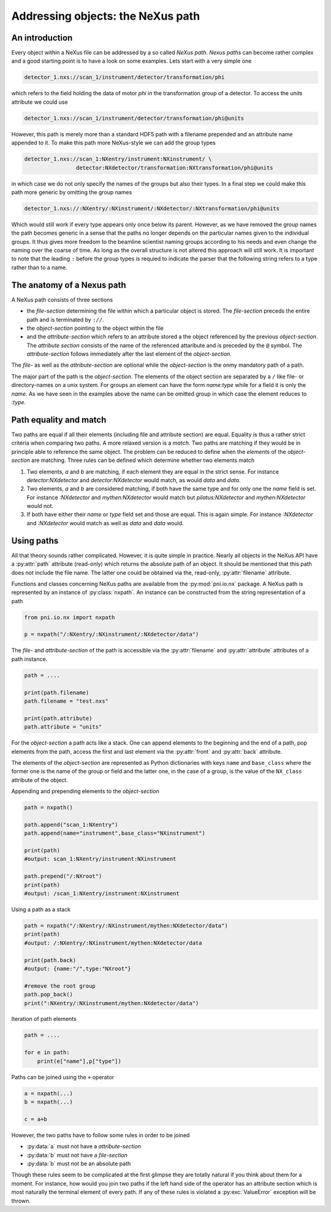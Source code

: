 Addressing objects: the NeXus path
==================================

An introduction
---------------

Every object within a NeXus file can be addressed by a so called *NeXus path*.
*Nexus paths* can become rather complex and a good starting point is to have a
look on some examples. Lets start with a very simple one

.. code-block:: bash

    detector_1.nxs://scan_1/instrument/detector/transformation/phi 

which refers to the field holding the data of motor *phi* in the transformation
group of a detector. To access the `units` attribute we could use 

.. code-block:: bash

    detector_1.nxs://scan_1/instrument/detector/transformation/phi@units 

However, this path is merely more than a standard HDF5 path with a 
filename prepended and an attribute name appended to it. To make this path more
NeXus-style we can add the group types 


.. code-block:: bash

    detector_1.nxs://scan_1:NXentry/instrument:NXinstrument/ \
                    detector:NXdetector/transformation:NXtransformation/phi@units 

in which case we do not only specify the names of the groups but also their
types. In a final step we could make this path more generic by omitting the 
group names 

.. code-block:: bash

    detector_1.nxs://:NXentry/:NXinstrument/:NXdetector/:NXtransformation/phi@units 

Which would still work if every type appears only once below its parent.
However, as we have removed the group names the path becomes generic in a sense
that the paths no longer depends on the particular names given to the
individual groups. It thus gives more freedom to the beamline scientist 
naming groups according to his needs and even change the naming over the coarse
of time. As long as the overall structure is not altered this approach will
still work. It is important to note that the leading ``:`` before the group
types is requied to indicate the parser that the following string refers to a
type rather than to a name.

The anatomy of a Nexus path
---------------------------

A NeXus path consists of three sections 

* the *file-section* determining the file within which a particular object is
  stored. The *file-section* preceds the entire path and is terminated by
  ``://``. 
* the *object-section* pointing to the object within the file
* and the *attribute-section* which refers to an attribute stored a the object
  referenced by the previous *object-section*. The *attribute section* consists
  of the name of the referenced attaribute and is preceded by the ``@`` symbol. 
  The *attribute-section* follows immediately after the last element of the
  *object-section*.

The *file-* as well as the *attribute-section* are optional while the
*object-section* is the onmy mandatory path of a path. 


The major part of the path is the *object-section*. The elements of the object
section are separated by a ``/`` like file- or directory-names on a unix
system. For groups an element can have the form *name:type* while for a field
it is only the *name*. As we have seen in the examples above the name can be
omitted group in which case the element reduces to *:type*.


Path equality and match
-----------------------

Two paths are equal if all their elements (including file and attribute
section) are equal. Equality is thus a rather strict criteria when comparing
two paths. A more relaxed version is a *match*. Two paths are matching if they
would be in principle able to reference the same object. The problem can be
reduced to define when the *elements* of the *object-section* are matching. 
Three rules can be defined which determine whether two elements match

1. Two elements, *a* and *b* are matching, if each element they are equal in
   the strict sense. For instance `detector:NXdetector` and
   `detector:NXdetector` would match, as would `data` and `data`. 
2. Two elements, *a* and *b* are considered matching, if both have the same 
   type and for only one the `name` field is set. For instance `:NXdetector`
   and `mythen:NXdetector` would match but `pilatus:NXdetector` and
   `mythen:NXdetector` would not. 

3. If both have either their `name` or `type` field set and those are equal. 
   This is again simple. For instance `:NXdetector` and `:NXdetector` would
   match as well as `data` and `data` would. 

Using paths
-----------

All that theory sounds rather complicated. However, it is quite simple in
practice. 
Nearly all objects in the NeXus API have a :py:attr:`path` attribute
(read-only) which returns the absolute path of an object. It should be
mentioned that this path does not include the file name. The latter one could
be obtained via the, read-only, :py:attr:`filename` attribute.

Functions and classes concerning NeXus paths are available from the 
:py:mod:`pni.io.nx` package.
A NeXus path is represented by an instance of :py:class:`nxpath`.  
An instance can be constructed from the string representation of a path 

.. code-block:: python 

    from pni.io.nx import nxpath 

    p = nxpath("/:NXentry/:NXinstrument/:NXdetector/data")
    

The *file-* and *attribute-section* of the path is accessible via the 
:py:attr:`filename` and :py:attr:`attribute` attributes of a path instance. 

.. code-block:: python

    path = .... 

    print(path.filename)
    path.filename = "test.nxs"

    print(path.attribute)
    path.attribute = "units"

For the *object-section* a path acts like a stack. One can append elements to
the beginning and the end of a path, pop elements from the path, access the 
first and last element via the :py:attr:`front` and :py:attr:`back` attribute. 

The elements of the *object-section* are represented as Python dictionaries
with keys ``name`` and ``base_class`` where the former one is the name of the group
or field and the latter one, in the case of a group, is the value of the
``NX_class`` attribute of the object.

Appending and prepending elements to the *object-section*

.. code-block:: python

    path = nxpath()

    path.append("scan_1:NXentry")
    path.append(name="instrument",base_class="NXinstrument")

    print(path)
    #output: scan_1:NXentry/instrument:NXinstrument

    path.prepend("/:NXroot")
    print(path)
    #output: /scan_1:NXentry/instrument:NXinstrument

Using a path as a stack 

.. code-block:: python

    path = nxpath("/:NXentry/:NXinstrument/mythen:NXdetector/data")
    print(path)
    #output: /:NXentry/:NXinstrument/mythen:NXdetector/data

    print(path.back)
    #output: {name:"/",type:"NXroot"}

    #remove the root group
    path.pop_back()
    print(":NXentry/:NXinstrument/mythen:NXdetector/data")


Iteration of path elements

.. code-block:: python

    path = ....

    for e in path:
        print(e["name"],p["type"])

Paths can be joined using the ``+`` operator 

.. code-block:: python

    a = nxpath(...)
    b = nxpath(...)

    c = a+b

However, the two paths have to follow some rules in order to be joined 

* :py:data:`a` must not have a *attribute-section*
* :py:data:`b` must not have a *file-section*
* :py:data:`b` must not be an absolute path

Though these rules seem to be complicated at the first glimpse they are totally
natural if you think about them for a moment. For instance, how would you join
two paths if the left hand side of the operator has an attribute section which
is most naturally the terminal element of every path. 
If any of these rules is violated a :py:exc:`ValueError` exception will be
thrown.
